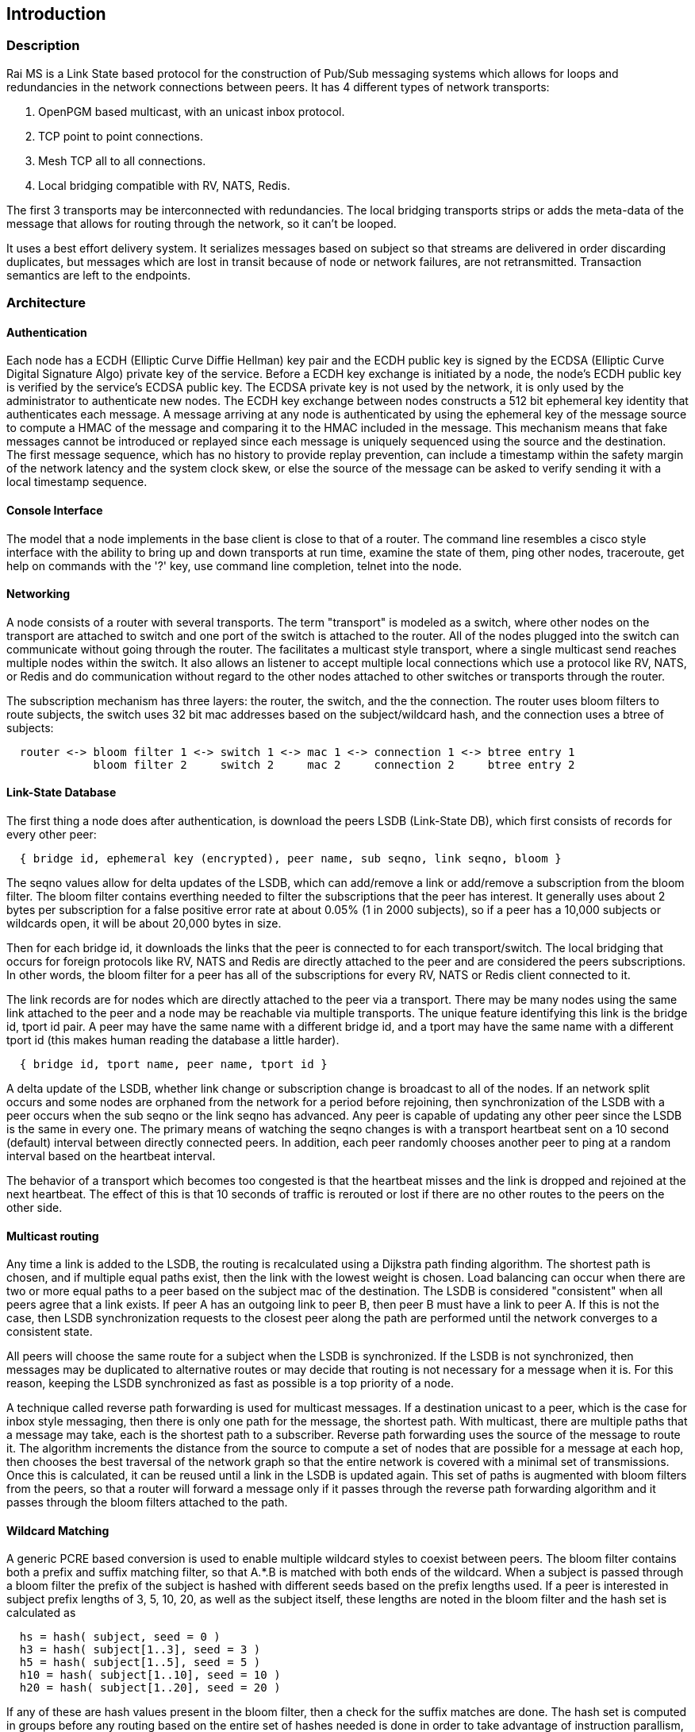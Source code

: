 Introduction
------------

Description
~~~~~~~~~~~

Rai MS is a Link State based protocol for the construction of Pub/Sub messaging
systems which allows for loops and redundancies in the network connections
between peers.  It has 4 different types of network transports:

1. OpenPGM based multicast, with an unicast inbox protocol.

2. TCP point to point connections.

3. Mesh TCP all to all connections.

4. Local bridging compatible with RV, NATS, Redis.

The first 3 transports may be interconnected with redundancies.  The local
bridging transports strips or adds the meta-data of the message that allows for
routing through the network, so it can't be looped.

It uses a best effort delivery system.  It serializes messages based on subject
so that streams are delivered in order discarding duplicates, but messages
which are lost in transit because of node or network failures, are not
retransmitted.  Transaction semantics are left to the endpoints.

Architecture
~~~~~~~~~~~~

Authentication
^^^^^^^^^^^^^^

Each node has a ECDH (Elliptic Curve Diffie Hellman) key pair and the ECDH
public key is signed by the ECDSA (Elliptic Curve Digital Signature Algo)
private key of the service.  Before a ECDH key exchange is initiated by a node,
the node's ECDH public key is verified by the service's ECDSA public key.  The
ECDSA private key is not used by the network, it is only used by the
administrator to authenticate new nodes.  The ECDH key exchange between nodes
constructs a 512 bit ephemeral key identity that authenticates each message.  A
message arriving at any node is authenticated by using the ephemeral key of the
message source to compute a HMAC of the message and comparing it to the HMAC
included in the message.  This mechanism means that fake messages cannot be
introduced or replayed since each message is uniquely sequenced using the
source and the destination.  The first message sequence, which has no history
to provide replay prevention, can include a timestamp within the safety margin
of the network latency and the system clock skew, or else the source of the
message can be asked to verify sending it with a local timestamp sequence.

Console Interface
^^^^^^^^^^^^^^^^^

The model that a node implements in the base client is close to that of a
router.  The command line resembles a cisco style interface with the ability to
bring up and down transports at run time, examine the state of them, ping other
nodes, traceroute, get help on commands with the '?' key, use command line
completion, telnet into the node.

Networking
^^^^^^^^^^

A node consists of a router with several transports.  The term "transport" is
modeled as a switch, where other nodes on the transport are attached to switch
and one port of the switch is attached to the router.  All of the nodes plugged
into the switch can communicate without going through the router.  The
facilitates a multicast style transport, where a single multicast send reaches
multiple nodes within the switch.  It also allows an listener to accept
multiple local connections which use a protocol like RV, NATS, or Redis and do
communication without regard to the other nodes attached to other switches or
transports through the router.

The subscription mechanism has three layers:  the router, the switch, and the
the connection.  The router uses bloom filters to route subjects, the switch
uses 32 bit mac addresses based on the subject/wildcard hash, and the
connection uses a btree of subjects:

----
  router <-> bloom filter 1 <-> switch 1 <-> mac 1 <-> connection 1 <-> btree entry 1
             bloom filter 2     switch 2     mac 2     connection 2     btree entry 2
----

Link-State Database
^^^^^^^^^^^^^^^^^^^

The first thing a node does after authentication, is download the peers LSDB
(Link-State DB), which first consists of records for every other peer:

----
  { bridge id, ephemeral key (encrypted), peer name, sub seqno, link seqno, bloom }
----

The seqno values allow for delta updates of the LSDB, which can add/remove a
link or add/remove a subscription from the bloom filter.  The bloom filter
contains everthing needed to filter the subscriptions that the peer has
interest.  It generally uses about 2 bytes per subscription for a false
positive error rate at about 0.05% (1 in 2000 subjects), so if a peer has a
10,000 subjects or wildcards open, it will be about 20,000 bytes in size.

Then for each bridge id, it downloads the links that the peer is connected
to for each transport/switch.  The local bridging that occurs for foreign
protocols like RV, NATS and Redis are directly attached to the peer and are
considered the peers subscriptions.  In other words, the bloom filter for a
peer has all of the subscriptions for every RV, NATS or Redis client
connected to it.

The link records are for nodes which are directly attached to the peer via
a transport.  There may be many nodes using the same link attached to the
peer and a node may be reachable via multiple transports.  The unique
feature identifying this link is the bridge id, tport id pair.  A peer may
have the same name with a different bridge id, and a tport may have the
same name with a different tport id (this makes human reading the database
a little harder).

----
  { bridge id, tport name, peer name, tport id }
----

A delta update of the LSDB, whether link change or subscription change is
broadcast to all of the nodes.  If an network split occurs and some nodes are
orphaned from the network for a period before rejoining, then synchronization
of the LSDB with a peer occurs when the sub seqno or the link seqno has
advanced.  Any peer is capable of updating any other peer since the LSDB is the
same in every one.  The primary means of watching the seqno changes is with a
transport heartbeat sent on a 10 second (default) interval between directly
connected peers.  In addition, each peer randomly chooses another peer to ping
at a random interval based on the heartbeat interval.

The behavior of a transport which becomes too congested is that the heartbeat
misses and the link is dropped and rejoined at the next heartbeat.  The effect
of this is that 10 seconds of traffic is rerouted or lost if there are no other
routes to the peers on the other side.

Multicast routing
^^^^^^^^^^^^^^^^^

Any time a link is added to the LSDB, the routing is recalculated using a
Dijkstra path finding algorithm.  The shortest path is chosen, and if multiple
equal paths exist, then the link with the lowest weight is chosen.  Load
balancing can occur when there are two or more equal paths to a peer based on
the subject mac of the destination.  The LSDB is considered "consistent" when
all peers agree that a link exists.  If peer A has an outgoing link to peer B,
then peer B must have a link to peer A.  If this is not the case, then LSDB
synchronization requests to the closest peer along the path are performed until
the network converges to a consistent state.

All peers will choose the same route for a subject when the LSDB is
synchronized.  If the LSDB is not synchronized, then messages may be duplicated
to alternative routes or may decide that routing is not necessary for a message
when it is.  For this reason, keeping the LSDB synchronized as fast as possible
is a top priority of a node.

A technique called reverse path forwarding is used for multicast messages.  If
a destination unicast to a peer, which is the case for inbox style messaging,
then there is only one path for the message, the shortest path.  With
multicast, there are multiple paths that a message may take, each is the
shortest path to a subscriber.  Reverse path forwarding uses the source of the
message to route it.  The algorithm increments the distance from the source to
compute a set of nodes that are possible for a message at each hop, then
chooses the best traversal of the network graph so that the entire network is
covered with a minimal set of transmissions.  Once this is calculated, it can
be reused until a link in the LSDB is updated again.  This set of paths is
augmented with bloom filters from the peers, so that a router will forward a
message only if it passes through the reverse path forwarding algorithm and it
passes through the bloom filters attached to the path.

Wildcard Matching
^^^^^^^^^^^^^^^^^

A generic PCRE based conversion is used to enable multiple wildcard styles to
coexist between peers.  The bloom filter contains both a prefix and suffix
matching filter, so that A.*.B is matched with both ends of the wildcard.  When
a subject is passed through a bloom filter the prefix of the subject is hashed
with different seeds based on the prefix lengths used.  If a peer is interested
in subject prefix lengths of 3, 5, 10, 20, as well as the subject itself, these
lengths are noted in the bloom filter and the hash set is calculated as

----
  hs = hash( subject, seed = 0 )
  h3 = hash( subject[1..3], seed = 3 )
  h5 = hash( subject[1..5], seed = 5 )
  h10 = hash( subject[1..10], seed = 10 )
  h20 = hash( subject[1..20], seed = 20 )
----

If any of these are hash values present in the bloom filter, then a check for
the suffix matches are done.  The hash set is computed in groups before any
routing based on the entire set of hashes needed is done in order to take
advantage of instruction parallism, computing several hashes for each
interation of the subject length.

Anycast and Shardcast
^^^^^^^^^^^^^^^^^^^^^

An anycast route is a single match of many.  A set of peers interested in a
subject can be computed because the LSDB contains filters for all of them.
This set of peers interested can be randomly chosen and unicast routed to the
chosen peer.  If the peer has a false match, or the interest in the subject is
lost, then that peer can choose another from the set and forward it.

A shardcast is a set of peers interested in the prefix of a subject, but only a
shard of the subject space.  The bloom filter contains enough info to filter by
both the prefix hash and the subject space that a peer is interested in.  In
this case, the peers have predetermined how many shards there should be and how
the shards are split between them.  If A subscribes to X.* using shard 1/2 and
B subscribes to X.* using shard 2/2, then the subjects X.Y and X.Z is split
between A and B based on the hash of X.Y and the hash of X.Z.  This is a
variation of suffix matching where the hash of the subject is used to
descriminate the route of the message.

Why use it?
~~~~~~~~~~~

Distributed systems are more often crossing network boundaries.  Traditional
broker based systems or multicast based systems have difficulty expanding
beyond a these boundaries.  To remedy this, network designs may deploy
application specific routers, or they shard the messaging system, or they use
other protocols like mesh or gossip based systems.  All of these solutions have
advantages and drawbacks.

The aim of this system is to:

1. Flexible transports and networking.
2. Fast message authentication.
3. Fast network convergence.
4. Distribute messages only when interest is present.
5. Utilize redundant links.
6. Flexible message distribution:  inbox, multicast, anycast, shardcast.
7. Flexible wildcarding mechanism.
8. Ability to recover subscription interest at the endpoints.

Building
~~~~~~~~

There are a lot of submodules and dependencies, so at present, building using
the https://github.com/raitechnology/build[build] Makefile is the easiest way
to compile everything.  Clone it, install the dependencies, clone all of the
modules, build everything.  The rpm dependencies will probably need the
https://docs.fedoraproject.org/en-US/epel/[EPEL repo] installed when using an
enterprise RedHat, CentOS, or derivative for the liblzf-devel package (and
maybe others).

----
  $ git clone https://github.com/raitechnology/build
  $ cd build
  $ make install_rpm_deps
  $ make clone
  $ make

----

If this completes, there will be a static binary at `raims/OS/bin/ms_server`
where OS is something like `RH8_x86_64`.

If you set the env var for debugging, then the `RH8_x86_64-g` directory will be
populated without optimization and with the -g flag.

----
  $ export port_extra=-g
  $ make
----

Running the MS server
~~~~~~~~~~~~~~~~~~~~~

The first task is to create the authentication keys for a service "test".  The
`ms_gen_key` program creates and updates the configuration.  The user keys are
what stored in the `user_X_svc_test.yaml` files and contain ECDH key pairs.
The service is a ECDSA key pair and signs each user and stores the signatures
in the `svc_test.yaml` file.  The `startup.yaml` contains the startup config.
The `config.yaml` file includes all of the files in the config directory.

----
  $ cd build/raims
  $ ms_gen_key -u A B C -s test
  create dir  config                          -- the configure directory
  create file config/.salt                    -- generate new salt
  create file config/.pass                    -- generated a new password
  create file config/config.yaml              -- base include file
  create file config/param.yaml               -- parameters file
  create file config/svc_test.yaml            -- defines the service and signs u
  create file config/user_A_svc_test.yaml     -- defines the user
  create file config/user_B_svc_test.yaml     -- defines the user
  create file config/user_C_svc_test.yaml     -- defines the user
  OK? y
  done
----

This creates the keys for users A, B, and C.  These keys are encrypted with the
`.pass` and `.salt` files.

More about this in the [key config guide](keys.md).

Run the `ms_server` program and configure it.  The `-u` option specifies the
user and service.  The `-c` option starts the command line interface, where the
networks can be defined and connected.  This following defines a mesh endpoint
and saves it to the startup config.

----
  $ ms_server -u B.test -c
  05:54:26.267  session A.test[RthXjJscfuvnG2+J1/PJ1w] started, start time 1644818066.265990830
  A.test[RthXjJscfuvnG2+J1/PJ1w]@tracy[249]> configure transport mytran
  A.test[RthXjJscfuvnG2+J1/PJ1w]@tracy[250](mytran)> type mesh
  A.test[RthXjJscfuvnG2+J1/PJ1w]@tracy[251](mytran)> listen *
  A.test[RthXjJscfuvnG2+J1/PJ1w]@tracy[252](mytran)> port 5000
  A.test[RthXjJscfuvnG2+J1/PJ1w]@tracy[253](mytran)> show
  tport: mytran
  type: mesh
  route:
    listen: "*"
    port: 5000
  A.test[RthXjJscfuvnG2+J1/PJ1w]@tracy[254](mytran)> exit
  A.test[RthXjJscfuvnG2+J1/PJ1w]@tracy[255]> listen mytran
  transport "mytran" started listening
  05:55:09.934  listening on [::]:5000
  05:55:09.937  network converges 0.003 secs, 0 uids authenticated, add_tport
  A.test[RthXjJscfuvnG2+J1/PJ1w]@tracy[256]> save
  config saved
  05:55:12.790  update file A/param.yaml            -- parameter config
  05:55:12.790  create file A/startup.yaml          -- startup config
  05:55:12.790  create file A/tport_mytran.yaml     -- transport
----

The files are described in the <<config,configuration>> section and the
transports are described in the <<network,networking>> section.  The
authentication keys need to be distributed to all the nodes, but the networking
config will be somewhat unique to each node.
